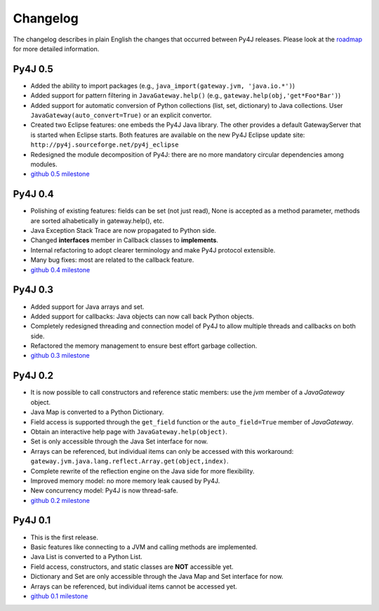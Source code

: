 Changelog
=========

The changelog describes in plain English the changes that occurred between Py4J releases. Please look at the `roadmap
<http://sourceforge.net/apps/trac/py4j/roadmap?show=all>`_ for more detailed information. 

Py4J 0.5
--------

- Added the ability to import packages (e.g., ``java_import(gateway.jvm, 'java.io.*')``)
- Added support for pattern filtering in ``JavaGateway.help()`` (e.g., ``gateway.help(obj,'get*Foo*Bar')``)
- Added support for automatic conversion of Python collections (list, set,
  dictionary) to Java collections. User ``JavaGateway(auto_convert=True)`` or
  an explicit convertor.  
- Created two Eclipse features: one embeds the Py4J
  Java library. The other
  provides a default GatewayServer that is started when Eclipse starts. Both
  features are available on the new Py4J Eclipse update site:
  ``http://py4j.sourceforge.net/py4j_eclipse`` 
- Redesigned the module decomposition of Py4J: there are no more mandatory circular dependencies among modules.
- `github 0.5 milestone
  <https://github.com/bartdag/py4j/issues/labels/v0.5>`_

Py4J 0.4
--------

- Polishing of existing features: fields can be set (not just read), None is accepted as a method parameter, methods are sorted alhabetically in gateway.help(), etc.
- Java Exception Stack Trace are now propagated to Python side.
- Changed **interfaces** member in Callback classes to **implements**.
- Internal refactoring to adopt clearer terminology and make Py4J protocol extensible.
- Many bug fixes: most are related to the callback feature.
- `github 0.4 milestone <https://github.com/bartdag/py4j/issues/labels/v0.4>`_

Py4J 0.3
--------

- Added support for Java arrays and set.
- Added support for callbacks: Java objects can now call back Python objects.
- Completely redesigned threading and connection model of Py4J to allow multiple threads and callbacks on both side.
- Refactored the memory management to ensure best effort garbage collection.
- `github 0.3 milestone <https://github.com/bartdag/py4j/issues/labels/v0.3>`_

Py4J 0.2
--------

- It is now possible to call constructors and reference static members: use the `jvm` member of a `JavaGateway` object.
- Java Map is converted to a Python Dictionary.
- Field access is supported through the ``get_field`` function or the ``auto_field=True`` member of `JavaGateway`.
- Obtain an interactive help page with ``JavaGateway.help(object)``.
- Set is only accessible through the Java Set interface for now.
- Arrays can be referenced, but individual items can only be accessed with this workaround: ``gateway.jvm.java.lang.reflect.Array.get(object,index)``.
- Complete rewrite of the reflection engine on the Java side for more flexibility.
- Improved memory model: no more memory leak caused by Py4J.
- New concurrency model: Py4J is now thread-safe.
- `github 0.2 milestone <https://github.com/bartdag/py4j/issues/labels/v0.2>`_

Py4J 0.1
--------

- This is the first release.
- Basic features like connecting to a JVM and calling methods are implemented.
- Java List is converted to a Python List.
- Field access, constructors, and static classes are **NOT** accessible yet.
- Dictionary and Set are only accessible through the Java Map and Set interface for now.
- Arrays can be referenced, but individual items cannot be accessed yet.
- `github 0.1 milestone <https://github.com/bartdag/py4j/issues/labels/v0.1>`_
